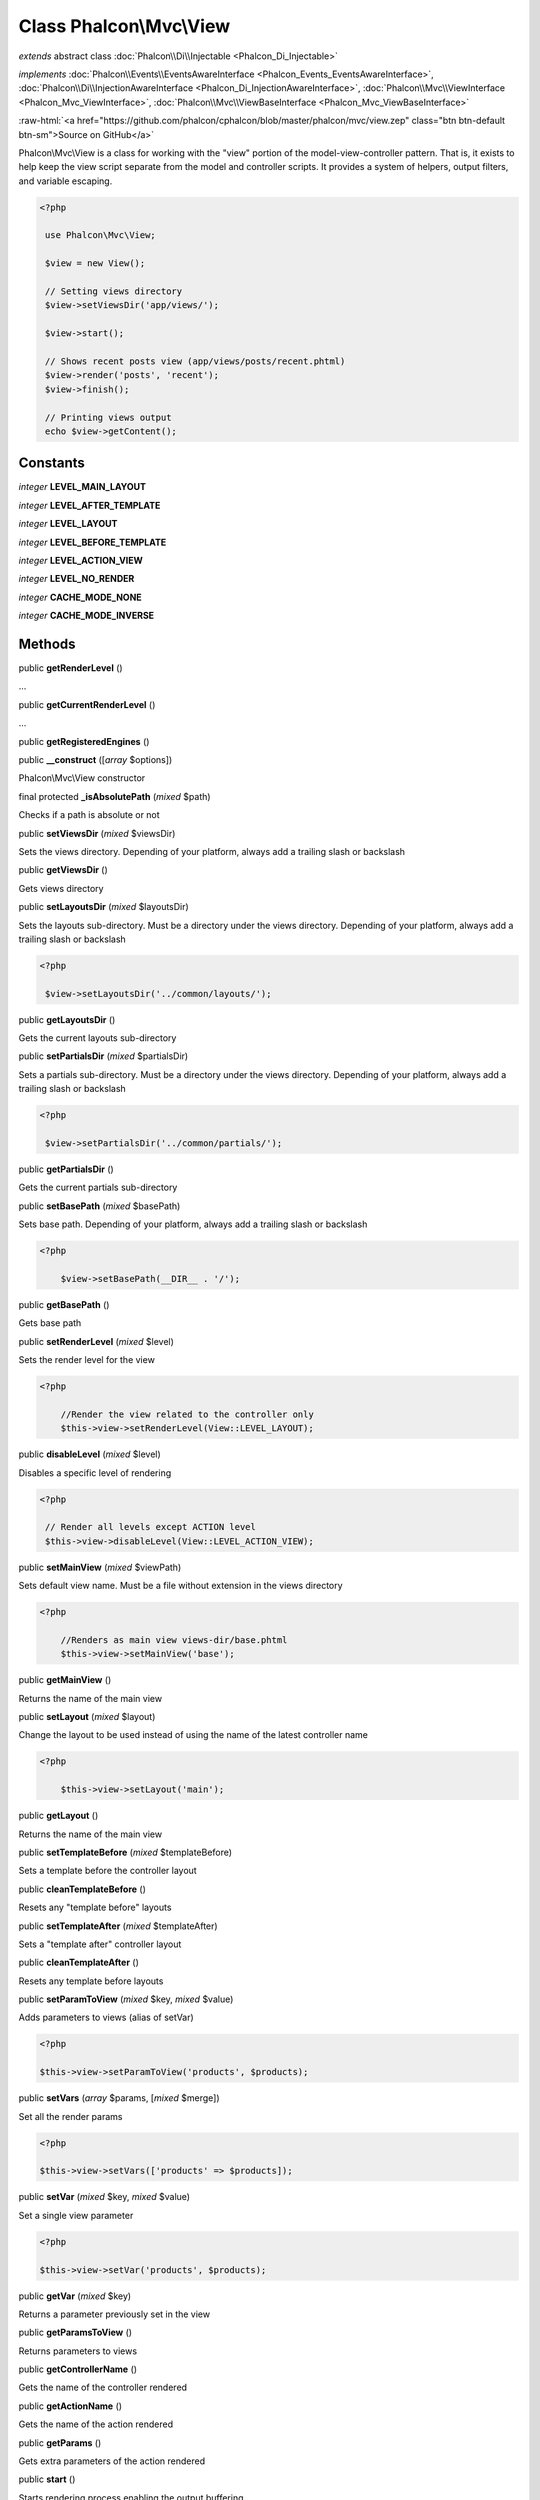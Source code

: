 Class **Phalcon\\Mvc\\View**
============================

*extends* abstract class :doc:`Phalcon\\Di\\Injectable <Phalcon_Di_Injectable>`

*implements* :doc:`Phalcon\\Events\\EventsAwareInterface <Phalcon_Events_EventsAwareInterface>`, :doc:`Phalcon\\Di\\InjectionAwareInterface <Phalcon_Di_InjectionAwareInterface>`, :doc:`Phalcon\\Mvc\\ViewInterface <Phalcon_Mvc_ViewInterface>`, :doc:`Phalcon\\Mvc\\ViewBaseInterface <Phalcon_Mvc_ViewBaseInterface>`

.. role:: raw-html(raw)
   :format: html

:raw-html:`<a href="https://github.com/phalcon/cphalcon/blob/master/phalcon/mvc/view.zep" class="btn btn-default btn-sm">Source on GitHub</a>`

Phalcon\\Mvc\\View is a class for working with the "view" portion of the model-view-controller pattern. That is, it exists to help keep the view script separate from the model and controller scripts. It provides a system of helpers, output filters, and variable escaping.  

.. code-block:: php

    <?php

     use Phalcon\Mvc\View;
    
     $view = new View();
    
     // Setting views directory
     $view->setViewsDir('app/views/');
    
     $view->start();
    
     // Shows recent posts view (app/views/posts/recent.phtml)
     $view->render('posts', 'recent');
     $view->finish();
    
     // Printing views output
     echo $view->getContent();



Constants
---------

*integer* **LEVEL_MAIN_LAYOUT**

*integer* **LEVEL_AFTER_TEMPLATE**

*integer* **LEVEL_LAYOUT**

*integer* **LEVEL_BEFORE_TEMPLATE**

*integer* **LEVEL_ACTION_VIEW**

*integer* **LEVEL_NO_RENDER**

*integer* **CACHE_MODE_NONE**

*integer* **CACHE_MODE_INVERSE**

Methods
-------

public  **getRenderLevel** ()

...


public  **getCurrentRenderLevel** ()

...


public  **getRegisteredEngines** ()





public  **__construct** ([*array* $options])

Phalcon\\Mvc\\View constructor



final protected  **_isAbsolutePath** (*mixed* $path)

Checks if a path is absolute or not



public  **setViewsDir** (*mixed* $viewsDir)

Sets the views directory. Depending of your platform, always add a trailing slash or backslash



public  **getViewsDir** ()

Gets views directory



public  **setLayoutsDir** (*mixed* $layoutsDir)

Sets the layouts sub-directory. Must be a directory under the views directory. Depending of your platform, always add a trailing slash or backslash 

.. code-block:: php

    <?php

     $view->setLayoutsDir('../common/layouts/');




public  **getLayoutsDir** ()

Gets the current layouts sub-directory



public  **setPartialsDir** (*mixed* $partialsDir)

Sets a partials sub-directory. Must be a directory under the views directory. Depending of your platform, always add a trailing slash or backslash 

.. code-block:: php

    <?php

     $view->setPartialsDir('../common/partials/');




public  **getPartialsDir** ()

Gets the current partials sub-directory



public  **setBasePath** (*mixed* $basePath)

Sets base path. Depending of your platform, always add a trailing slash or backslash 

.. code-block:: php

    <?php

     	$view->setBasePath(__DIR__ . '/');




public  **getBasePath** ()

Gets base path



public  **setRenderLevel** (*mixed* $level)

Sets the render level for the view 

.. code-block:: php

    <?php

     	//Render the view related to the controller only
     	$this->view->setRenderLevel(View::LEVEL_LAYOUT);




public  **disableLevel** (*mixed* $level)

Disables a specific level of rendering 

.. code-block:: php

    <?php

     // Render all levels except ACTION level
     $this->view->disableLevel(View::LEVEL_ACTION_VIEW);




public  **setMainView** (*mixed* $viewPath)

Sets default view name. Must be a file without extension in the views directory 

.. code-block:: php

    <?php

     	//Renders as main view views-dir/base.phtml
     	$this->view->setMainView('base');




public  **getMainView** ()

Returns the name of the main view



public  **setLayout** (*mixed* $layout)

Change the layout to be used instead of using the name of the latest controller name 

.. code-block:: php

    <?php

     	$this->view->setLayout('main');




public  **getLayout** ()

Returns the name of the main view



public  **setTemplateBefore** (*mixed* $templateBefore)

Sets a template before the controller layout



public  **cleanTemplateBefore** ()

Resets any "template before" layouts



public  **setTemplateAfter** (*mixed* $templateAfter)

Sets a "template after" controller layout



public  **cleanTemplateAfter** ()

Resets any template before layouts



public  **setParamToView** (*mixed* $key, *mixed* $value)

Adds parameters to views (alias of setVar) 

.. code-block:: php

    <?php

    $this->view->setParamToView('products', $products);




public  **setVars** (*array* $params, [*mixed* $merge])

Set all the render params 

.. code-block:: php

    <?php

    $this->view->setVars(['products' => $products]);




public  **setVar** (*mixed* $key, *mixed* $value)

Set a single view parameter 

.. code-block:: php

    <?php

    $this->view->setVar('products', $products);




public  **getVar** (*mixed* $key)

Returns a parameter previously set in the view



public  **getParamsToView** ()

Returns parameters to views



public  **getControllerName** ()

Gets the name of the controller rendered



public  **getActionName** ()

Gets the name of the action rendered



public  **getParams** ()

Gets extra parameters of the action rendered



public  **start** ()

Starts rendering process enabling the output buffering



protected  **_loadTemplateEngines** ()

Loads registered template engines, if none is registered it will use Phalcon\\Mvc\\View\\Engine\\Php



protected  **_engineRender** (*array* $engines, *string* $viewPath, *boolean* $silence, *boolean* $mustClean, [:doc:`Phalcon\\Cache\\BackendInterface <Phalcon_Cache_BackendInterface>` $cache])

Checks whether view exists on registered extensions and render it



public  **registerEngines** (*array* $engines)

Register templating engines 

.. code-block:: php

    <?php

     $this->view->registerEngines([
      '.phtml' => 'Phalcon\Mvc\View\Engine\Php',
      '.volt'  => 'Phalcon\Mvc\View\Engine\Volt',
      '.mhtml' => 'MyCustomEngine'
     ]);




public  **exists** (*mixed* $view)

Checks whether view exists



public  **render** (*string* $controllerName, *string* $actionName, [*array* $params])

Executes render process from dispatching data 

.. code-block:: php

    <?php

     // Shows recent posts view (app/views/posts/recent.phtml)
     $view->start()->render('posts', 'recent')->finish();




public  **pick** (*mixed* $renderView)

Choose a different view to render instead of last-controller/last-action 

.. code-block:: php

    <?php

     use Phalcon\Mvc\Controller;
    
     class ProductsController extends Controller
     {
    
        public function saveAction()
        {
    
             // Do some save stuff...
    
             // Then show the list view
             $this->view->pick("products/list");
        }
     }




public  **getPartial** (*mixed* $partialPath, [*mixed* $params])

Renders a partial view 

.. code-block:: php

    <?php

     	// Retrieve the contents of a partial
     	echo $this->getPartial('shared/footer');

.. code-block:: php

    <?php

     	// Retrieve the contents of a partial with arguments
     	echo $this->getPartial('shared/footer', ['content' => $html]);




public  **partial** (*mixed* $partialPath, [*mixed* $params])

Renders a partial view 

.. code-block:: php

    <?php

     	// Show a partial inside another view
     	$this->partial('shared/footer');

.. code-block:: php

    <?php

     	// Show a partial inside another view with parameters
     	$this->partial('shared/footer', ['content' => $html]);




public *string*  **getRender** (*string* $controllerName, *string* $actionName, [*array* $params], [*mixed* $configCallback])

Perform the automatic rendering returning the output as a string 

.. code-block:: php

    <?php

     	$template = $this->view->getRender('products', 'show', ['products' => $products]);




public  **finish** ()

Finishes the render process by stopping the output buffering



protected  **_createCache** ()

Create a Phalcon\\Cache based on the internal cache options



public  **isCaching** ()

Check if the component is currently caching the output content



public  **getCache** ()

Returns the cache instance used to cache



public  **cache** ([*mixed* $options])

Cache the actual view render to certain level 

.. code-block:: php

    <?php

      $this->view->cache(['key' => 'my-key', 'lifetime' => 86400]);




public  **setContent** (*mixed* $content)

Externally sets the view content 

.. code-block:: php

    <?php

    $this->view->setContent("<h1>hello</h1>");




public  **getContent** ()

Returns cached output from another view stage



public  **getActiveRenderPath** ()

Returns the path (or paths) of the views that are currently rendered



public  **disable** ()

Disables the auto-rendering process



public  **enable** ()

Enables the auto-rendering process



public  **reset** ()

Resets the view component to its factory default values



public  **__set** (*mixed* $key, *mixed* $value)

Magic method to pass variables to the views 

.. code-block:: php

    <?php

    $this->view->products = $products;




public  **__get** (*mixed* $key)

Magic method to retrieve a variable passed to the view 

.. code-block:: php

    <?php

    echo $this->view->products;




public  **isDisabled** ()

Whether automatic rendering is enabled



public  **__isset** (*mixed* $key)

Magic method to retrieve if a variable is set in the view 

.. code-block:: php

    <?php

      echo isset($this->view->products);




protected  **getViewsDirs** ()

Gets views directories



public  **setDI** (:doc:`Phalcon\\DiInterface <Phalcon_DiInterface>` $dependencyInjector) inherited from :doc:`Phalcon\\Di\\Injectable <Phalcon_Di_Injectable>`

Sets the dependency injector



public  **getDI** () inherited from :doc:`Phalcon\\Di\\Injectable <Phalcon_Di_Injectable>`

Returns the internal dependency injector



public  **setEventsManager** (:doc:`Phalcon\\Events\\ManagerInterface <Phalcon_Events_ManagerInterface>` $eventsManager) inherited from :doc:`Phalcon\\Di\\Injectable <Phalcon_Di_Injectable>`

Sets the event manager



public  **getEventsManager** () inherited from :doc:`Phalcon\\Di\\Injectable <Phalcon_Di_Injectable>`

Returns the internal event manager



